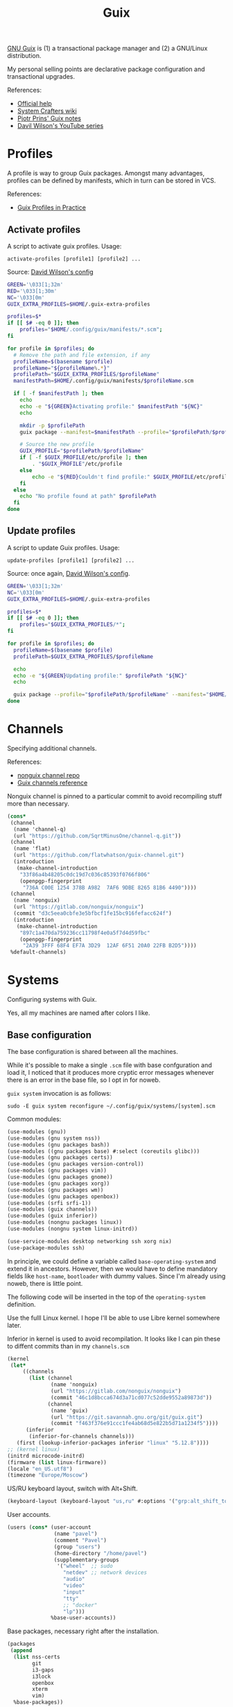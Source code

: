 #+TITLE: Guix
#+PROPERTY: header-args :mkdirp yes
#+PROPERTY: header-args:bash           :tangle-mode (identity #o755) :comments link :shebang "#!/usr/bin/env bash"
#+PROPERTY: header-args:scheme         :comments link

[[https://guix.gnu.org/][GNU Guix]] is (1) a transactional package manager and (2) a GNU/Linux distribution.

My personal selling points are declarative package configuration and transactional upgrades.

References:
- [[https://guix.gnu.org/en/help/][Official help]]
- [[https://wiki.systemcrafters.cc/guix][System Crafters wiki]]
- [[https://gitlab.com/pjotrp/guix-notes][Pjotr Prins' Guix notes]]
- [[https://www.youtube.com/watch?v=iBaqOK75cho&list=PLEoMzSkcN8oNxnj7jm5V2ZcGc52002pQU][Davil Wilson's YouTube series]]

* Profiles
A profile is way to group Guix packages. Amongst many advantages, profiles can be defined by manifests, which in turn can be stored in VCS.

References:
- [[https://guix.gnu.org/en/cookbook/en/html_node/Guix-Profiles-in-Practice.html][Guix Profiles in Practice]]

** Activate profiles
A script to activate guix profiles. Usage:

#+begin_example
activate-profiles [profile1] [profile2] ...
#+end_example

Source: [[https://github.com/daviwil/dotfiles/blob/master/Systems.org#activating-profiles][David Wilson's config]]

#+begin_src bash :tangle ./bin/scripts/activate-profles
GREEN='\033[1;32m'
RED='\033[1;30m'
NC='\033[0m'
GUIX_EXTRA_PROFILES=$HOME/.guix-extra-profiles

profiles=$*
if [[ $# -eq 0 ]]; then
    profiles="$HOME/.config/guix/manifests/*.scm";
fi

for profile in $profiles; do
  # Remove the path and file extension, if any
  profileName=$(basename $profile)
  profileName="${profileName%.*}"
  profilePath="$GUIX_EXTRA_PROFILES/$profileName"
  manifestPath=$HOME/.config/guix/manifests/$profileName.scm

  if [ -f $manifestPath ]; then
    echo
    echo -e "${GREEN}Activating profile:" $manifestPath "${NC}"
    echo

    mkdir -p $profilePath
    guix package --manifest=$manifestPath --profile="$profilePath/$profileName"

    # Source the new profile
    GUIX_PROFILE="$profilePath/$profileName"
    if [ -f $GUIX_PROFILE/etc/profile ]; then
        . "$GUIX_PROFILE"/etc/profile
    else
        echo -e "${RED}Couldn't find profile:" $GUIX_PROFILE/etc/profile "${NC}"
    fi
  else
    echo "No profile found at path" $profilePath
  fi
done
#+end_src
** Update profiles
A script to update Guix profiles. Usage:

#+begin_example
update-profiles [profile1] [profile2] ...
#+end_example

Source: once again, [[https://github.com/daviwil/dotfiles/blob/master/Systems.org#updating-profiles][David Wilson's config]].

#+begin_src bash :tangle ./bin/scripts/update-profiles
GREEN='\033[1;32m'
NC='\033[0m'
GUIX_EXTRA_PROFILES=$HOME/.guix-extra-profiles

profiles=$*
if [[ $# -eq 0 ]]; then
    profiles="$GUIX_EXTRA_PROFILES/*";
fi

for profile in $profiles; do
  profileName=$(basename $profile)
  profilePath=$GUIX_EXTRA_PROFILES/$profileName

  echo
  echo -e "${GREEN}Updating profile:" $profilePath "${NC}"
  echo

  guix package --profile="$profilePath/$profileName" --manifest="$HOME/.config/guix/manifests/$profileName.scm"
done
#+end_src
* Channels
Specifying additional channels.

References:
- [[https://gitlab.com/nonguix/nonguix][nonguix channel repo]]
- [[https://guix.gnu.org/manual/en/html_node/Channels.html][Guix channels reference]]

Nonguix channel is pinned to a particular commit to avoid recompiling stuff more than necessary.

#+begin_src scheme :tangle .config/guix/channels.scm
(cons*
 (channel
  (name 'channel-q)
  (url "https://github.com/SqrtMinusOne/channel-q.git"))
 (channel
  (name 'flat)
  (url "https://github.com/flatwhatson/guix-channel.git")
  (introduction
   (make-channel-introduction
    "33f86a4b48205c0dc19d7c036c85393f0766f806"
    (openpgp-fingerprint
     "736A C00E 1254 378B A982  7AF6 9DBE 8265 81B6 4490"))))
 (channel
  (name 'nonguix)
  (url "https://gitlab.com/nonguix/nonguix")
  (commit "d3c5eea0cbfe3e5bfbcf1fe15bc916fefacc624f")
  (introduction
   (make-channel-introduction
    "897c1a470da759236cc11798f4e0a5f7d4d59fbc"
    (openpgp-fingerprint
     "2A39 3FFF 68F4 EF7A 3D29  12AF 6F51 20A0 22FB B2D5"))))
 %default-channels)
#+end_src
* Systems
Configuring systems with Guix.

Yes, all my machines are named after colors I like.

** Base configuration
The base configuration is shared between all the machines.

While it's possible to make a single =.scm= file with base confguration and load it, I noticed that it produces more cryptic error messages whenever there is an error in the base file, so I opt in for noweb.

=guix system= invocation is as follows:

#+begin_example
sudo -E guix system reconfigure ~/.config/guix/systems/[system].scm
#+end_example

Common modules:
#+begin_src scheme :tangle no :noweb-ref system-common
(use-modules (gnu))
(use-modules (gnu system nss))
(use-modules (gnu packages bash))
(use-modules ((gnu packages base) #:select (coreutils glibc)))
(use-modules (gnu packages certs))
(use-modules (gnu packages version-control))
(use-modules (gnu packages vim))
(use-modules (gnu packages gnome))
(use-modules (gnu packages xorg))
(use-modules (gnu packages wm))
(use-modules (gnu packages openbox))
(use-modules (srfi srfi-1))
(use-modules (guix channels))
(use-modules (guix inferior))
(use-modules (nongnu packages linux))
(use-modules (nongnu system linux-initrd))

(use-service-modules desktop networking ssh xorg nix)
(use-package-modules ssh)
#+end_src

In principle, we could define a variable called =base-operating-system= and extend it in ancestors. However, then we would have to define mandatory fields like =host-name=, =bootloader= with dummy values. Since I'm already using noweb, there is little point.

The following code will be inserted in the top of the =operating-system= definition.

Use the fulll Linux kernel. I hope I'll be able to use Libre kernel somewhere later.

Inferior in kernel is used to avoid recompilation. It looks like I can pin these to diffent commits than in my =channels.scm=
#+begin_src scheme :tangle no :noweb-ref system-base
(kernel
 (let*
     ((channels
       (list (channel
              (name 'nonguix)
              (url "https://gitlab.com/nonguix/nonguix")
              (commit "46c1d8bcca674d3a71cd077c52dde9552a89873d"))
             (channel
              (name 'guix)
              (url "https://git.savannah.gnu.org/git/guix.git")
              (commit "f463f376e91ccc1fe4ab68d5e822b5d71a1234f5"))))
      (inferior
       (inferior-for-channels channels)))
   (first (lookup-inferior-packages inferior "linux" "5.12.8"))))
;; (kernel linux)
(initrd microcode-initrd)
(firmware (list linux-firmware))
(locale "en_US.utf8")
(timezone "Europe/Moscow")
#+end_src

US/RU keyboard layout, switch with Alt+Shift.
#+begin_src scheme :tangle no :noweb-ref system-base
(keyboard-layout (keyboard-layout "us,ru" #:options '("grp:alt_shift_toggle")))
#+end_src

User accounts.
#+begin_src scheme :tangle no :noweb-ref system-base
(users (cons* (user-account
               (name "pavel")
               (comment "Pavel")
               (group "users")
               (home-directory "/home/pavel")
               (supplementary-groups
                '("wheel"  ;; sudo
                  "netdev" ;; network devices
                  "audio"
                  "video"
                  "input"
                  "tty"
                  ;; "docker"
                  "lp")))
              %base-user-accounts))

#+end_src

Base packages, necessary right after the installation.
#+begin_src scheme :tangle no :noweb-ref system-base
(packages
 (append
  (list nss-certs
	    git
        i3-gaps
        i3lock
        openbox
        xterm
	    vim)
  %base-packages))
#+end_src

Default services for each machine:
- override the default =%desktop-services= to add OpenVPN support
- add nix service
- add a symlink to ELF interpeter to where most Linux binaries expect it
#+begin_src scheme :tangle no :noweb-ref system-common
(define %my-base-services
  (cons*
   (service openssh-service-type)
   (extra-special-file "/lib64/ld-linux-x86-64.so.2" (file-append glibc "/lib/ld-linux-x86-64.so.2"))
   (service nix-service-type)
   (modify-services %desktop-services
                    (network-manager-service-type config =>
                                                  (network-manager-configuration (inherit config)
                                                                                 (vpn-plugins (list network-manager-openvpn)))))))

#+end_src

** azure
=azure= is a Lenovo Ideapad 330 laptop.

=%backlight-udev-rule= should enable members of =video= group change the display backlight. See the relevant page at [[https://wiki.archlinux.org/title/Backlight][Arch Wiki]].

#+begin_src scheme :noweb yes :tangle ~/.config/guix/systems/azure.scm
<<system-common>>

(define %backlight-udev-rule
  (udev-rule
   "90-backlight.rules"
   (string-append "ACTION==\"add\", SUBSYSTEM==\"backlight\", "
                  "RUN+=\"/run/current-system/profile/bin/chgrp video /sys/class/backlight/%k/brightness\""
                  "\n"
                  "ACTION==\"add\", SUBSYSTEM==\"backlight\", "
                  "RUN+=\"/run/current-system/profile/bin/chmod g+w /sys/class/backlight/%k/brightness\"")))

(operating-system
 <<system-base>>

 (host-name "azure")
 (services (cons*
            (set-xorg-configuration
             (xorg-configuration
              (keyboard-layout keyboard-layout)))
            (modify-services %my-base-services
                             (elogind-service-type config =>
                                                   (elogind-configuration (inherit config)
                                                                          (handle-lid-switch-external-power 'suspend)))
                             (udev-service-type config =>
                                                (udev-configuration (inherit config)
                                                                    (rules (cons %backlight-udev-rule
                                                                                 (udev-configuration-rules config))))))))

 (bootloader
  (bootloader-configuration
   (bootloader grub-efi-bootloader)
   (target "/boot/efi")
   (keyboard-layout keyboard-layout)))

 (swap-devices
  (list (uuid "4b2dedb3-b111-4e69-8c05-6daa2b072c76")))

 (file-systems
  (cons* (file-system
          (mount-point "/")
          (device (file-system-label "my-root"))
          (type "ext4"))
	     (file-system
	      (mount-point "/boot/efi")
	      (device "/dev/sda1")
	      (type "vfat"))
         %base-file-systems)))
#+end_src

** blue
A VM on which I test Guix. Will probably be deleted sooner or later.

#+begin_src scheme :noweb yes :tangle ~/.config/guix/systems/blue.scm
<<system-common>>

(operating-system
  <<system-base>>
 (host-name "blue")

 (bootloader
  (bootloader-configuration
   (bootloader grub-bootloader)
   (target "/dev/sda")
   (keyboard-layout keyboard-layout)))

 (swap-devices
  (list (uuid "d9ca4f8b-4bb1-420e-9371-3558731bada1")))

 (file-systems
  (cons* (file-system
          (mount-point "/")
          (device
           (uuid "179fbd75-3c7f-4de2-8c4f-4c30939b8a3f"
                 'ext4))
          (type "ext4"))
         %base-file-systems)))
#+end_src
* System installation
** Preparation
In my cases the provided ISO doesn't work because of Libre kernel.

Fortunately, David Wilson has made [[https://github.com/SystemCrafters/guix-installer][a repository]] with a toolchain to make an ISO with the full kernel. In case it won't be an option, the [[https://gitlab.com/nonguix/nonguix][nonguix repo]] also has instructions on how to do that.

When an ISO is there, we have to write it on a USB stick. Run =sudo fdisk -l= to get a list of disks.

The approach in the official instruction is to create a bootable USB with =dd=:
#+begin_example
sudo dd of=/dev/sdxX if=<path-to-iso> status=progress && sync
#+end_example

However, I couldn't make it work for some strange reason. Fortunately, =gnome-disk-utility= was able to produce a bootable USB.
** Installation
Going further, the official instructions for installation & SystemCrafters wiki entry are pretty good, so it's not necessary to repeat them here.
** After installation
After the installation, the strategy is as follows.

Set a password for the main user (pavel). Login with openbox to get a tolerable interface, because i3 default config is horrible.

[[https://guix.gnu.org/en/manual/en/html_node/Keyboard-Layout-and-Networking-and-Partitioning.html#Keyboard-Layout-and-Networking-and-Partitioning][Connect to the internet]].

Clone the dotfiles repo:
#+begin_example
mkdir Code
cd Code
git clone https://github.com/SqrtMinusOne/dotfiles.git
#+end_example

Copy the channels file and run guix pull:
#+begin_example
cp ~/Code/dotfiles/.config/guix/channels.scm ~/.config/guix
guix pull
#+end_example

The first pull usually takes a while. After that install yadm and pull dotfiles:
#+begin_example
guix install yadm
guix clone https://github.com/SqrtMinusOne/dotfiles.git
#+end_example

And activate the required profiles. Again, downloading & building Emacs, Starship and stuff will take a while.

Don't forget to install =JetBrainsMono Nerd Font=.
* Misc software
| Category | Guix dependency         |
|----------+-------------------------|
| system   | openvpn                 |
| system   | python                  |
* Notes on installing software
| Category | Guix dependency | Description                                        |
|----------+-----------------+----------------------------------------------------|
| system   | patchelf        | A program to modify existsing ELF executables      |
| system   | glibc           | A lot of stuff, including ELF interpeter and ~ldd~ |
** flatpak
As for now, the easiest way to install most of proprietary software is via flatpak. See the relevant section in [[file:Desktop.org][Desktop.org]].
** wakatime-cli
| Note | Description           |
|------+-----------------------|
| TODO | Package this for Guix |

Before I figure out how to package this for Guix:
- Clone [[https://github.com/wakatime/wakatime-cli][the repo]]
- Run ~go build~
- Copy the binary to the =~/bin= folder

** ActivityWatch
| Note | Description           |
|------+-----------------------|
| TODO | Package this for Guix |

The official binaries work just fine after some patching, except for the =aw-qt= binary.

Properly building from source is more awkward, as there is poetry, which isn't oficially supported by Guix yet.

The patching is as follows:

- Get ELF interpeter patch from ~guix build glibc~, after which patch ELF interpeter path for the required binaries, e.g.:
#+begin_src bash eval :no
patchelf --set-interpreter /gnu/store/fa6wj5bxkj5ll1d7292a70knmyl7a0cr-glibc-2.31/lib/ld-linux-x86-64.so.2 aw-qt
patchelf --set-interpreter /gnu/store/fa6wj5bxkj5ll1d7292a70knmyl7a0cr-glibc-2.31/lib/ld-linux-x86-64.so.2 aw-server/aw-server
patchelf --set-interpreter /gnu/store/fa6wj5bxkj5ll1d7292a70knmyl7a0cr-glibc-2.31/lib/ld-linux-x86-64.so.2 aw-server-rust/aw-server-rust
patchelf --set-interpreter /gnu/store/fa6wj5bxkj5ll1d7292a70knmyl7a0cr-glibc-2.31/lib/ld-linux-x86-64.so.2 aw-watcher-afk/aw-watcher-afk
patchelf --set-interpreter /gnu/store/fa6wj5bxkj5ll1d7292a70knmyl7a0cr-glibc-2.31/lib/ld-linux-x86-64.so.2 aw-watcher-window/aw-watcher-window
#+end_src

Add libz to RPATH

| Category | Guix dependency |
|----------+-----------------|
| system   | zlib            |

#+begin_src bash eval :no
patchelf --set-rpath /gnu/store/rykm237xkmq7rl1p0nwass01p090p88x-zlib-1.2.11/lib/ aw-qt
patchelf --set-rpath /gnu/store/rykm237xkmq7rl1p0nwass01p090p88x-zlib-1.2.11/lib/ aw-server/aw-server
patchelf --set-rpath /gnu/store/rykm237xkmq7rl1p0nwass01p090p88x-zlib-1.2.11/lib/ aw-server-rust/aw-server-rust
patchelf --set-rpath /gnu/store/rykm237xkmq7rl1p0nwass01p090p88x-zlib-1.2.11/lib/ aw-watcher-afk/aw-watcher-afk
patchelf --set-rpath /gnu/store/rykm237xkmq7rl1p0nwass01p090p88x-zlib-1.2.11/lib/ aw-watcher-window/aw-watcher-window
#+end_src

As aw-qt doesn't work properly, and the only thing it does is makes a tray icon anyhow, here is a script to launch the required components:
#+begin_src bash :tangle ./bin/aw-start
~/bin/activitywatch/aw-server/aw-server &
~/bin/activitywatch/aw-watcher-afk/aw-watcher-afk &
~/bin/activitywatch/aw-watcher-window/aw-watcher-window &
#+end_src
